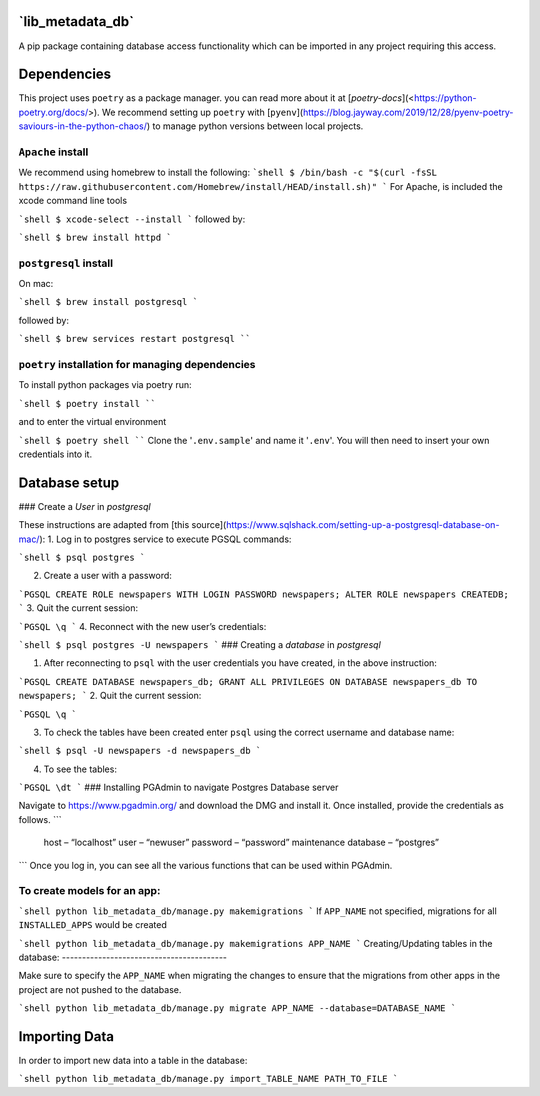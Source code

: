 **`lib_metadata_db`**
=========
A pip package containing database access functionality which can be imported in any project requiring this access.

Dependencies
============
This project uses ``poetry`` as a package manager. you can read more about it at [`poetry-docs`](<https://python-poetry.org/docs/>). We recommend setting up ``poetry`` with [``pyenv``](https://blog.jayway.com/2019/12/28/pyenv-poetry-saviours-in-the-python-chaos/) to manage python versions between local projects.

``Apache`` install
-----------------------------

We recommend using homebrew to install the following:
```shell
$ /bin/bash -c "$(curl -fsSL https://raw.githubusercontent.com/Homebrew/install/HEAD/install.sh)"
```
For Apache, is included the xcode command line tools

```shell
$ xcode-select --install
```
followed by:

```shell
$ brew install httpd
```

``postgresql`` install
----------------

On mac:

```shell
$ brew install postgresql
```

followed by:

```shell
$ brew services restart postgresql
````

``poetry`` installation for managing dependencies
-----------------------------

To install python packages via poetry run:

```shell
$ poetry install
````

and to enter the virtual environment

```shell
$ poetry shell
````
Clone the '``.env.sample``' and name it '``.env``'. You will then need to insert your own credentials into it.

Database setup
===========

### Create a `User` in `postgresql`

These instructions are adapted from [this source](https://www.sqlshack.com/setting-up-a-postgresql-database-on-mac/):
1. Log in to postgres service to execute PGSQL commands:

```shell
$ psql postgres
```

2. Create a user with a password:

```PGSQL
CREATE ROLE newspapers WITH LOGIN PASSWORD newspapers;
ALTER ROLE newspapers CREATEDB;
```
3. Quit the current session:

```PGSQL
\q
```
4. Reconnect with the new user’s credentials:

```shell
$ psql postgres -U newspapers
```
### Creating a `database` in `postgresql`

1. After reconnecting to ``psql`` with the user credentials you have created, in the above instruction:

```PGSQL
CREATE DATABASE newspapers_db;
GRANT ALL PRIVILEGES ON DATABASE newspapers_db TO newspapers;
```
2. Quit the current session:

```PGSQL
\q
```

3. To check the tables have been created enter ``psql`` using the correct username and database name:

```shell
$ psql -U newspapers -d newspapers_db
```

4. To see the tables:

```PGSQL
\dt
```
### Installing PGAdmin to navigate Postgres Database server

Navigate to https://www.pgadmin.org/ and download the DMG and install it. Once installed, provide the credentials as follows.
```
    host – “localhost”
    user – “newuser”
    password – “password”
    maintenance database – “postgres”
```
Once you log in, you can see all the various functions that can be used within PGAdmin.


To create models for an app:
-----------------------------

```shell
python lib_metadata_db/manage.py makemigrations
```
If ``APP_NAME`` not specified, migrations for all ``INSTALLED_APPS`` would be created

```shell
python lib_metadata_db/manage.py makemigrations APP_NAME
```
Creating/Updating tables in the database:
-----------------------------------------

Make sure to specify the ``APP_NAME`` when migrating the changes to ensure that the migrations from other apps in the project are not pushed to the database.

```shell
python lib_metadata_db/manage.py migrate APP_NAME --database=DATABASE_NAME
```



Importing Data
==============
In order to import new data into a table in the database:

```shell
python lib_metadata_db/manage.py import_TABLE_NAME PATH_TO_FILE
```
